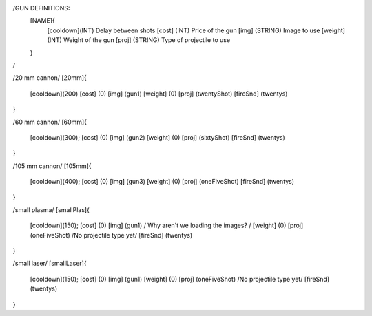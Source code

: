 /GUN DEFINITIONS:
	[NAME]{
		[cooldown](INT)     Delay between shots
		[cost]    (INT)     Price of the gun
		[img]     (STRING)  Image to use
		[weight]  (INT)     Weight of the gun
		[proj]    (STRING)  Type of projectile to use
	}
/


/20 mm cannon/
[20mm]{
	[cooldown](200)
	[cost]    (0)
	[img]     (gun1)
	[weight]  (0)
	[proj]    (twentyShot)
	[fireSnd] (twentys)
}

/60 mm cannon/
[60mm]{
	[cooldown](300);
	[cost]    (0)
	[img]     (gun2)
	[weight]  (0)
	[proj]    (sixtyShot)
	[fireSnd] (twentys)
}

/105 mm cannon/
[105mm]{
	[cooldown](400);
	[cost]    (0)
	[img]     (gun3)
	[weight]  (0)
	[proj]    (oneFiveShot)
	[fireSnd] (twentys)
}

/small plasma/
[smallPlas]{
	[cooldown](150);
	[cost]    (0)
	[img]     (gun1) / Why aren't we loading the images? /
	[weight]  (0)
	[proj]    (oneFiveShot) /No projectile type yet/
	[fireSnd] (twentys)
}

/small laser/
[smallLaser]{
	[cooldown](150);
	[cost]    (0)
	[img]     (gun1)
	[weight]  (0)
	[proj]    (oneFiveShot) /No projectile type yet/
	[fireSnd] (twentys)
}